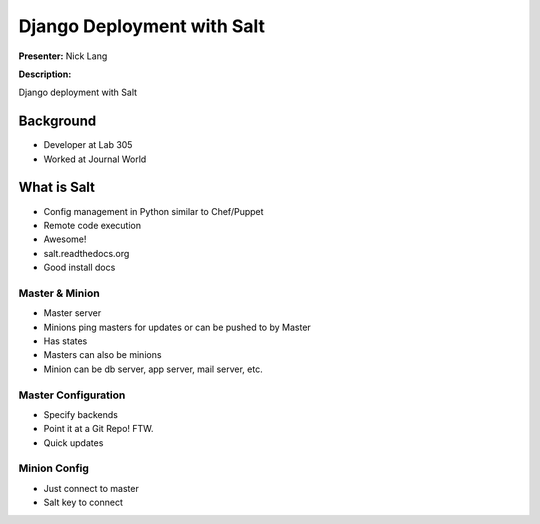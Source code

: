 ===========================
Django Deployment with Salt
===========================

**Presenter:** Nick Lang


**Description:**

Django deployment with Salt

Background
----------

* Developer at Lab 305
* Worked at Journal World

What is Salt
------------

* Config management in Python similar to Chef/Puppet
* Remote code execution
* Awesome!
* salt.readthedocs.org
* Good install docs

Master & Minion
===============

* Master server
* Minions ping masters for updates or can be pushed to by Master
* Has states
* Masters can also be minions
* Minion can be db server, app server, mail server, etc.

Master Configuration
====================

* Specify backends
* Point it at a Git Repo! FTW.
* Quick updates


Minion Config
=============

* Just connect to master
* Salt key to connect







